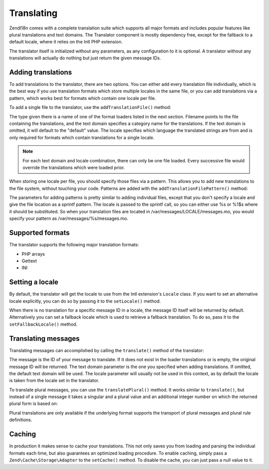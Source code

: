 .. _zend.i18n.translating:

Translating
===========

Zend\I18n comes with a complete translation suite which supports all major formats and includes popular features
like plural translations and text domains. The Translator component is mostly dependency free, except for the
fallback to a default locale, where it relies on the Intl PHP extension.

The translator itself is initialized without any parameters, as any configuration to it is optional. A translator
without any translations will actually do nothing but just return the given message IDs.

.. _zend.i18n.translating.adding-translations:

Adding translations
-------------------

To add translations to the translator, there are two options. You can either add every translation file
individually, which is the best way if you use translation formats which store multiple locales in the same file,
or you can add translations via a pattern, which works best for formats which contain one locale per file.

To add a single file to the translator, use the ``addTranslationFile()`` method:

.. code-block:: php
   :linenos:

   use Zend\I18n\Translator\Translator;

   $translator = new Translator();
   $translator->addTranslationFile($type, $filename, $textDomain, $locale);

The type given there is a name of one of the format loaders listed in the next section. Filename points to the 
file containing the translations, and the text domain specifies a category name for the translations.
If the text domain is omitted, it will default to the "default" value. The locale specifies which language the
translated strings are from and is only required for formats which contain translations for a single locale.

.. note::

   For each text domain and locale combination, there can only be one file loaded. Every successive file would
   override the translations which were loaded prior.

When storing one locale per file, you should specify those files via a pattern. This allows you to add new
translations to the file system, without touching your code. Patterns are added with the
``addTranslationFilePattern()`` method:

.. code-block:: php
   :linenos:

   use Zend\I18n\Translator\Translator;

   $translator = new Translator();
   $translator->addTranslationFilePattern($type, $pattern, $textDomain);

The parameters for adding patterns is pretty similar to adding individual files, except that you don't specify a locale
and give the file location as a sprintf pattern. The locale is passed to the sprintf call, so you can either use %s
or %1$s where it should be substituted. So when your translation files are located in
/var/messages/LOCALE/messages.mo, you would specify your pattern as /var/messages/%s/messages.mo.

.. _zend.i18n.translating.supported-formats:

Supported formats
-----------------

The translator supports the following major translation formats:

- PHP arrays

- Gettext

- INI

.. _zend.i18n.translating.setting-a-locale:

Setting a locale
----------------

By default, the translator will get the locale to use from the Intl extension's ``Locale`` class. If you want to
set an alternative locale explicitly, you can do so by passing it to the ``setLocale()`` method.

When there is no translation for a specific message ID in a locale, the message ID itself will be returned by
default. Alternatively you can set a fallback locale which is used to retrieve a fallback translation. To do so,
pass it to the ``setFallbackLocale()`` method.

.. _zend.i18n.translating.translating-messages:

Translating messages
--------------------

Translating messages can accomplished by calling the ``translate()`` method of the translator:

.. code-block:: php
   :linenos:

   $translator->translate($message, $textDomain, $locale);

The message is the ID of your message to translate. If it does not exist in the loader translations or is empty,
the original message ID will be returned. The text domain parameter is the one you specified when adding
translations. If omitted, the default text domain will be used. The locale parameter will usually not be used in
this context, as by default the locale is taken from the locale set in the translator.

To translate plural messages, you can use the ``translatePlural()`` method. It works similar to ``translate()``,
but instead of a single message it takes a singular and a plural value and an additional integer number on which
the returned plural form is based on:

.. code-block:: php
   :linenos:

   $translator->translatePlural($singular, $plural, $number, $textDomain, $locale);

Plural translations are only available if the underlying format supports the transport of plural messages and
plural rule definitions.

.. _zend.i18n.translating.caching:

Caching
-------

In production it makes sense to cache your translations. This not only saves you from loading and parsing the
individual formats each time, but also guarantees an optimized loading procedure. To enable caching, simply pass a
``Zend\Cache\Storage\Adapter`` to the ``setCache()`` method. To disable the cache, you can just pass a null value
to it.


